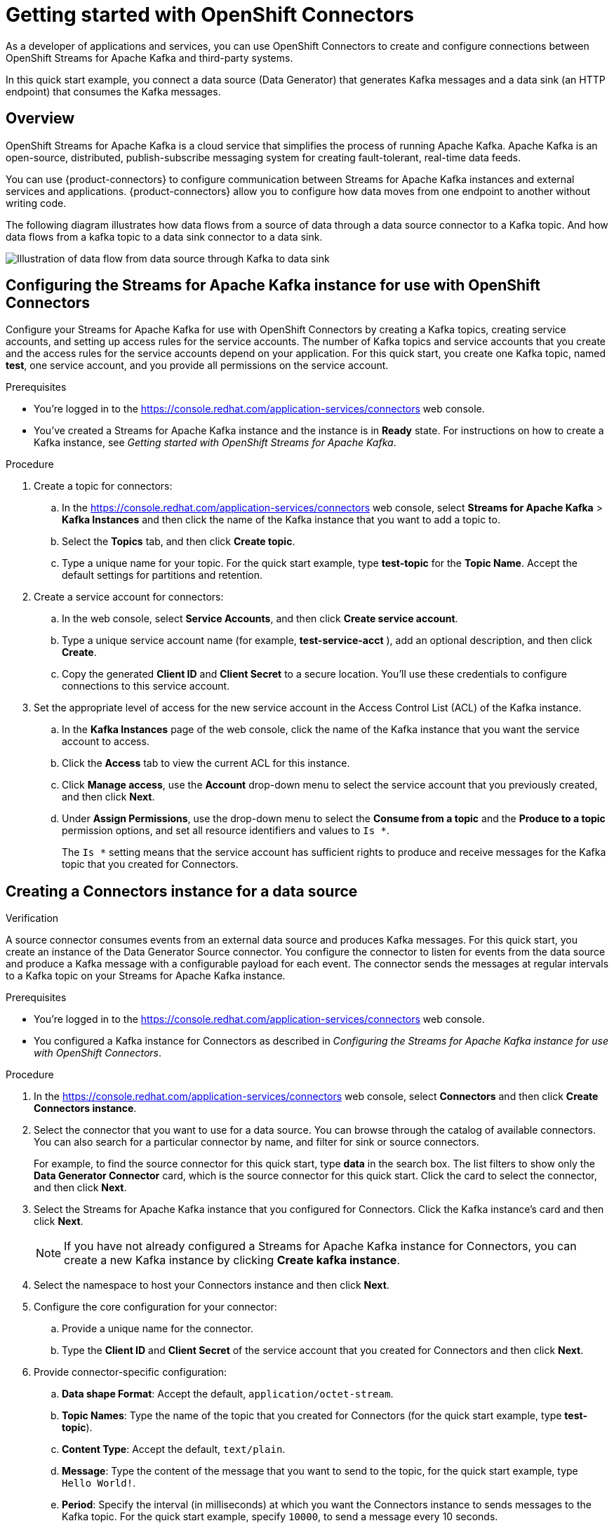 ////
START GENERATED ATTRIBUTES
WARNING: This content is generated by running npm --prefix .build run generate:attributes
////

//OpenShift Application Services
:org-name: Application Services
:product-long-rhoas: OpenShift Application Services
:community:
:imagesdir: ./images
:property-file-name: app-services.properties
:samples-git-repo: https://github.com/redhat-developer/app-services-guides
:base-url: https://github.com/redhat-developer/app-services-guides/tree/main/docs/

//OpenShift Application Services CLI
:rhoas-cli-base-url: https://github.com/redhat-developer/app-services-cli/tree/main/docs/
:rhoas-cli-ref-url: commands
:rhoas-cli-installation-url: rhoas/rhoas-cli-installation/README.adoc

//OpenShift Streams for Apache Kafka
:product-long-kafka: OpenShift Streams for Apache Kafka
:product-kafka: Streams for Apache Kafka
:product-version-kafka: 1
:service-url-kafka: https://console.redhat.com/application-services/streams/
:getting-started-url-kafka: kafka/getting-started-kafka/README.adoc
:kafka-bin-scripts-url-kafka: kafka/kafka-bin-scripts-kafka/README.adoc
:kafkacat-url-kafka: kafka/kcat-kafka/README.adoc
:quarkus-url-kafka: kafka/quarkus-kafka/README.adoc
:nodejs-url-kafka: kafka/nodejs-kafka/README.adoc
:rhoas-cli-getting-started-url-kafka: kafka/rhoas-cli-getting-started-kafka/README.adoc
:topic-config-url-kafka: kafka/topic-configuration-kafka/README.adoc
:consumer-config-url-kafka: kafka/consumer-configuration-kafka/README.adoc
:access-mgmt-url-kafka: kafka/access-mgmt-kafka/README.adoc
:metrics-monitoring-url-kafka: kafka/metrics-monitoring-kafka/README.adoc
:service-binding-url-kafka: kafka/service-binding-kafka/README.adoc

//OpenShift Service Registry
:product-long-registry: OpenShift Service Registry
:product-registry: Service Registry
:registry: Service Registry
:product-version-registry: 1
:service-url-registry: https://console.redhat.com/application-services/service-registry/
:getting-started-url-registry: registry/getting-started-registry/README.adoc
:quarkus-url-registry: registry/quarkus-registry/README.adoc
:rhoas-cli-getting-started-url-registry: registry/rhoas-cli-getting-started-registry/README.adoc
:access-mgmt-url-registry: registry/access-mgmt-registry/README.adoc
:content-rules-registry: https://access.redhat.com/documentation/en-us/red_hat_openshift_service_registry/1/guide/9b0fdf14-f0d6-4d7f-8637-3ac9e2069817[Supported Service Registry content and rules]
:service-binding-url-registry: registry/service-binding-registry/README.adoc

//OpenShift Connectors
:product-long-connectors: OpenShift Connectors
:service-url-connectors: https://console.redhat.com/application-services/connectors
////
END GENERATED ATTRIBUTES
////

[id="chap-getting-started-connectors"]
= Getting started with {product-long-connectors}
ifdef::context[:parent-context: {context}]
:context: getting-started-connectors

// Purpose statement for the assembly
[role="_abstract"]
As a developer of applications and services, you can use {product-long-connectors} to create and configure connections between OpenShift Streams for Apache Kafka and third-party systems.

In this quick start example, you connect a data source (Data Generator) that generates Kafka messages and a data sink (an HTTP endpoint) that consumes the Kafka messages.

// Condition out QS-only content so that it doesn't appear in docs.
// All QS anchor IDs must be in this alternate anchor ID format `[#anchor-id]` because the ascii splitter relies on the other format `[id="anchor-id"]` to generate module files.
ifdef::qs[]
[#description]
Learn how to create and set up connectors in {product-long-connectors}.

[#introduction]
Welcome to the quick start for {product-long-connectors}. In this quick start, you learn how to create a source connector and sink connector and send data to and from {product-kafka}. A source connector allows you to send data from an external system to {product-kafka}. A sink connector allows you to send data from {product-kafka} to an external system. 

endif::[]

ifndef::qs[]
== Overview

{product-long-kafka} is a cloud service that simplifies the process of running Apache Kafka. Apache Kafka is an open-source, distributed, publish-subscribe messaging system for creating fault-tolerant, real-time data feeds.  

You can use {product-connectors} to configure communication between {product-kafka} instances and external services and applications. {product-connectors} allow you to configure how data moves from one endpoint to another without writing code. 

The following diagram illustrates how data flows from a source of data through a data source connector to a Kafka topic. And how data flows from a kafka topic to a  data sink connector to a data sink.

image::connectors-diagram.png[Illustration of data flow from data source through Kafka to data sink]


endif::[]

[id="proc-configuring-kafka-for-connectors_{context}"]
== Configuring the {product-kafka} instance for use with {product-long-connectors}

[role="_abstract"]
Configure your {product-kafka} for use with {product-long-connectors} by creating a Kafka topics, creating service accounts, and setting up access rules for the service accounts. The number of Kafka topics and service accounts that you create and the access rules for the service accounts depend on your application. For this quick start, you create one Kafka topic, named *test*, one service account, and you provide all permissions on the service account.

ifndef::qs[]
.Prerequisites
* You're logged in to the {service-url-connectors}[^] web console.
* You've created a  {product-kafka} instance and the instance is in *Ready* state.
For instructions on how to create a Kafka instance, see _Getting started with OpenShift Streams for Apache Kafka_. 
endif::[]

.Procedure
. Create a topic for connectors:
.. In the {service-url-connectors}[^] web console, select *Streams for Apache Kafka* > *Kafka Instances* and then click the name of the Kafka instance that you want to add a topic to.
.. Select the *Topics* tab, and then click *Create topic*.
.. Type a unique name for your topic. For the quick start example, type *test-topic* for the *Topic Name*. Accept the default settings for partitions and retention.
. Create a service account for connectors: 
.. In the web console, select *Service Accounts*, and then click *Create service account*.
.. Type a unique service account name (for example, *test-service-acct* ), add an optional description, and then click *Create*.
.. Copy the generated *Client ID* and *Client Secret* to a secure location. You'll use these credentials to configure connections to this service account.

. Set the appropriate level of access for the new service account in the Access Control List (ACL) of the Kafka instance.
.. In the *Kafka Instances* page of the web console, click the name of the Kafka instance that you want the service account to access.
.. Click the *Access* tab to view the current ACL for this instance.
.. Click *Manage access*, use the *Account* drop-down menu to select the service account that you previously created, and then click *Next*.
.. Under *Assign Permissions*, use the drop-down menu to select the *Consume from a topic* and the *Produce to a topic* permission options, and set all resource identifiers and values to `Is *`. 
+
The `Is *` setting means that the service account has sufficient rights to produce and receive messages for the Kafka topic that you created for Connectors. 

.Verification
ifdef::qs[]
* Have you completed these steps?
endif::[]

[id="proc-creating-source-connector_{context}"]
== Creating a Connectors instance for a data source

[role="_abstract"]
A source connector consumes events from an external data source and produces Kafka messages. For this quick start, you create an instance of the Data Generator Source connector. You configure the connector to listen for events from the data source and produce a Kafka message with a configurable payload for each event. The connector sends the messages at regular intervals to a Kafka topic on your {product-kafka} instance.

ifndef::qs[]
.Prerequisites
* You're logged in to the {service-url-connectors}[^] web console.
* You configured a Kafka instance for Connectors as described in _Configuring the {product-kafka} instance for use with {product-long-connectors}_.
endif::[]

.Procedure
. In the {service-url-connectors}[^] web console, select *Connectors* and then click *Create Connectors instance*.
. Select the connector that you want to use for a data source. You can browse through the catalog of available connectors. You can also search for a particular connector by name, and filter for sink or source connectors.
+
For example, to find the source connector for this quick start, type *data* in the search box. The list filters to show only the *Data Generator Connector* card, which is the source connector for this quick start. Click the card to select the connector, and then click *Next*.

. Select the {product-kafka} instance that you configured for Connectors. Click the Kafka instance's card and then click *Next*.
+
NOTE: If you have not already configured a {product-kafka} instance for Connectors, you can create a new Kafka instance by clicking *Create kafka instance*.

. Select the namespace to host your Connectors instance and then click *Next*.

. Configure the core configuration for your connector:
.. Provide a unique name for the connector. 
.. Type the *Client ID* and *Client Secret* of the service account that you created for Connectors and then click *Next*.

. Provide connector-specific configuration:
.. *Data shape Format*: Accept the default, `application/octet-stream`.
.. *Topic Names*: Type the name of the topic that you created for Connectors (for the quick start example, type *test-topic*).
.. *Content Type*: Accept the default, `text/plain`.
.. *Message*: Type the content of the message that you want to send to the topic, for the quick start example, type `Hello World!`.
.. *Period*: Specify the interval (in milliseconds) at which you want the Connectors instance to sends messages to the Kafka topic. For the quick start example, specify `10000`, to send a message every 10 seconds.

. Optionally, configure the error handling policy for your Connectors instance. For the quick start, select *log* (the Connectors instance sends errors to its log).  +
+
Other options are *stop* (the Connectors instance shuts down in case of errors), or *dead letter queue* (the Connectors instance sends messages that it cannot handle to a dead letter topic that you define for the Connectors Kafka instance). 

.. Click *Next*.

.. Review the summary of the configuration properties of your Connectors instance and then click *Create Connectors instance* to deploy it.
+
Your Connectors instance is listed in the table of Connectors. After a couple of seconds, the status of your Connectors instance changes to the *Ready* state and it starts producing messages and sending them to its associated Kafka topic.
+
From the connectors table, you can stop, start and delete your Connectors instance, as well as edit its configuration by clicking the options icon (three vertical dots).
+
In the next procedure, you can verify that the source Connectors instance is sending messages as expected by creating a sink Connectors instance that consumes the messages.

.Verification
ifdef::qs[]
* Have you completed these steps?
endif::[]

[id="proc-creating-sink-connector_{context}"]
== Creating a Connectors instance for a data sink

[role="_abstract"]
A sink connector consumes messages from a Kafka topic and sends them to an external system. In this quick start, you use the *HTTP Sink* connector which consumes the Kakfa messages (produced by the source Connectors instance) and sends the message payloads to an HTTP endpoint.

ifndef::qs[]
.Prerequisites
* You're logged in to the {service-url-connectors}[^] web console.
* You created the source Connectors instance as described in _Creating a Connectors instance for a data source_).
* You have a unique URL from the https://webhook.site[webhook.site].
endif::[]

.Procedure
 
. In the {service-url-connectors}[^] web console, select *Connectors* and then click *Create Connectors instance*. 

. Select the sink connector that you want to use:
.. For this quick start, type *http* in the search field. The list of connectors filters to show one connector, called *HTTP Sink*, which is the sink connector to use for this quick start. 
.. Click the *HTTP Sink connector* card and then click *Next*. 

. Select the {product-kafka} instance for the connector to work with. For the quick start, select *test*  and then click *Next*.

. Select the namespace to host your Connectors instance and then click *Next*.

. Configure the core configuration for your connector:
.. Provide a unique name for the connector. 
.. Type the *Client ID* and *Client Secret* of the service account that you created for Connectors and then click *Next*.

. Provide connector-specific configuration:
.. *Data shape Format*: Accept the default, `application/octet-stream`.
.. *Method*: Accept the default, `POST`.
.. *URL*: Enter your unique URL from link:https://webhook.site[webhook.site^].
.. *Topic Names*: Type the name of the topic that you used for the source Connectors instance (for the quick start example, type *test-topic*).

. Optionally, configure the error handling policy for your Connectors instance. For the quick start, select *log*  and then click *Next*.

.. Review the summary of the configuration properties of your Connectors instance and then click *Create Connectors instance* to deploy it.
+
Your Connectors instance is listed in the table of Connectors. After a couple of seconds, the status of your Connectors instance changes to the *Ready* state and it consuming messages from the associated Kafka topic and sends them to the data sink (for the quick start, the data sink is the HTTP url that you provided).

. Open the browser tab to link:https://webhook.site[webhook.site^] to see the HTTP POST calls with the message contents defined in the source connector.
// what are example messages?


.Verification
ifdef::qs[]
* Have you completed these steps?
endif::[]

ifdef::qs[]
[#conclusion]
Congratulations! You successfully completed the {product-long-connectors} Getting Started quick start.
endif::[]

ifdef::parent-context[:context: {parent-context}]
ifndef::parent-context[:!context:]